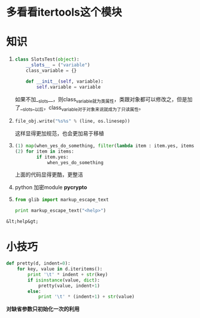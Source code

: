 * *多看看itertools这个模块*
* 知识
  1) 
    #+begin_src python
      class SlotsTest(object):
          __slots__ = ("variable")
          class_variable = {}
          
          def __init__(self, variable):
              self.variable = variable
    #+end_src

    #+RESULTS:

	 如果不加__slots__，则class_variable就为类属性，类跟对象都可以修改之，但是加了__slots__以后，class_variable对于对象来说就成为了只读属性。

  2) 
	 #+BEGIN_SRC python
	 file_obj.write("%s%s" % (line, os.linesep))
	 #+END_SRC
	 这样显得更加规范，也会更加易于移植

  3) 
	 #+BEGIN_SRC python
	 (1) map(when_yes_do_something, filter(lambda item : item.yes, items))
     (2) for item in items:
             if item.yes:
                 when_yes_do_something
	 #+END_SRC
	 上面的代码显得更酷，更整洁

  4) python 加密module *pycrypto*

  5) 
	 #+BEGIN_SRC python :results output
	 from glib import markup_escape_text
     
     print markup_escape_text("<help>")
	 #+END_SRC

  #+RESULTS:
  : &lt;help&gt;

* 小技巧 
  #+BEGIN_SRC python
  def pretty(d, indent=0):
      for key, value in d.iteritems():
          print '\t' * indent + str(key)
          if isinstance(value, dict):
              pretty(value, indent+1)
          else:
              print '\t' * (indent+1) + str(value)
  #+END_SRC
  *对缺省参数只初始化一次的利用*
